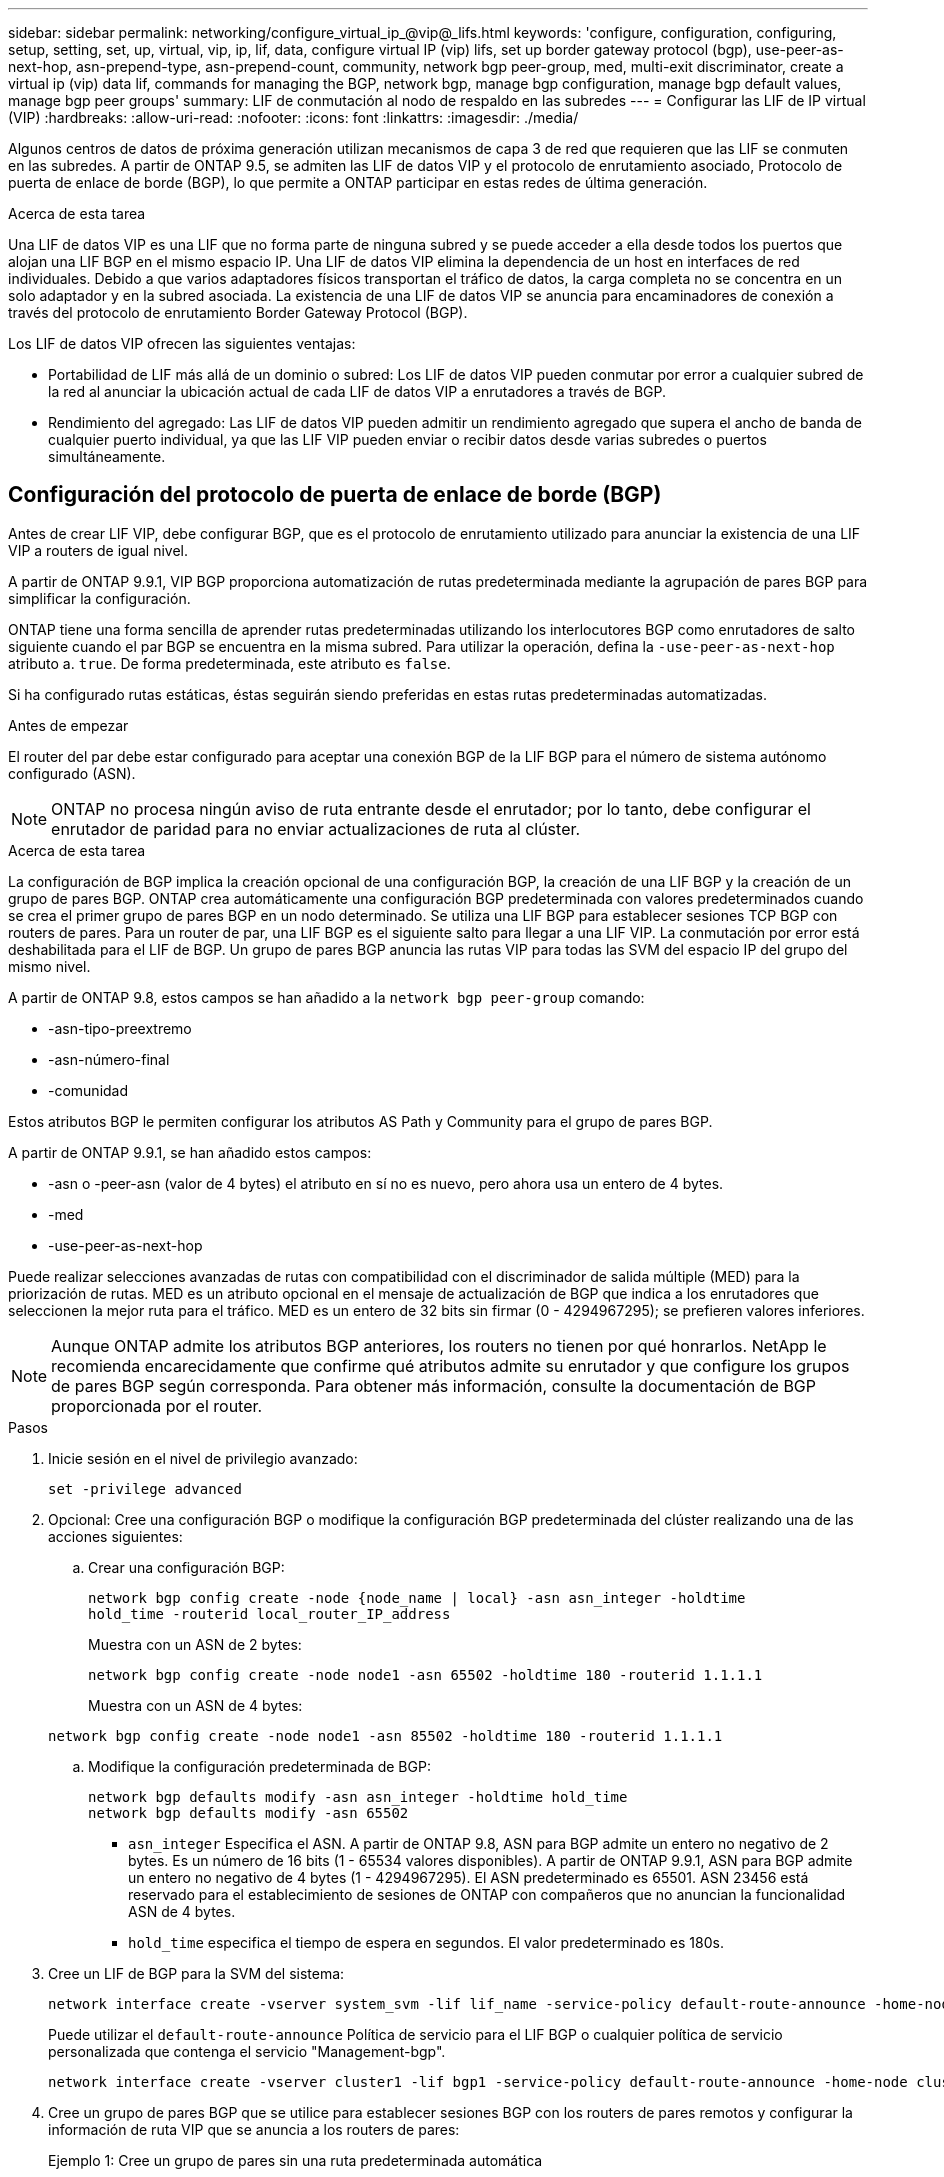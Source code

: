 ---
sidebar: sidebar 
permalink: networking/configure_virtual_ip_@vip@_lifs.html 
keywords: 'configure, configuration, configuring, setup, setting, set, up, virtual, vip, ip, lif, data, configure virtual IP (vip) lifs, set up border gateway protocol (bgp), use-peer-as-next-hop, asn-prepend-type, asn-prepend-count, community, network bgp peer-group, med, multi-exit discriminator, create a virtual ip (vip) data lif, commands for managing the BGP, network bgp, manage bgp configuration, manage bgp default values, manage bgp peer groups' 
summary: LIF de conmutación al nodo de respaldo en las subredes 
---
= Configurar las LIF de IP virtual (VIP)
:hardbreaks:
:allow-uri-read: 
:nofooter: 
:icons: font
:linkattrs: 
:imagesdir: ./media/


[role="lead"]
Algunos centros de datos de próxima generación utilizan mecanismos de capa 3 de red que requieren que las LIF se conmuten en las subredes. A partir de ONTAP 9.5, se admiten las LIF de datos VIP y el protocolo de enrutamiento asociado, Protocolo de puerta de enlace de borde (BGP), lo que permite a ONTAP participar en estas redes de última generación.

.Acerca de esta tarea
Una LIF de datos VIP es una LIF que no forma parte de ninguna subred y se puede acceder a ella desde todos los puertos que alojan una LIF BGP en el mismo espacio IP. Una LIF de datos VIP elimina la dependencia de un host en interfaces de red individuales. Debido a que varios adaptadores físicos transportan el tráfico de datos, la carga completa no se concentra en un solo adaptador y en la subred asociada. La existencia de una LIF de datos VIP se anuncia para encaminadores de conexión a través del protocolo de enrutamiento Border Gateway Protocol (BGP).

Los LIF de datos VIP ofrecen las siguientes ventajas:

* Portabilidad de LIF más allá de un dominio o subred: Los LIF de datos VIP pueden conmutar por error a cualquier subred de la red al anunciar la ubicación actual de cada LIF de datos VIP a enrutadores a través de BGP.
* Rendimiento del agregado: Las LIF de datos VIP pueden admitir un rendimiento agregado que supera el ancho de banda de cualquier puerto individual, ya que las LIF VIP pueden enviar o recibir datos desde varias subredes o puertos simultáneamente.




== Configuración del protocolo de puerta de enlace de borde (BGP)

Antes de crear LIF VIP, debe configurar BGP, que es el protocolo de enrutamiento utilizado para anunciar la existencia de una LIF VIP a routers de igual nivel.

A partir de ONTAP 9.9.1, VIP BGP proporciona automatización de rutas predeterminada mediante la agrupación de pares BGP para simplificar la configuración.

ONTAP tiene una forma sencilla de aprender rutas predeterminadas utilizando los interlocutores BGP como enrutadores de salto siguiente cuando el par BGP se encuentra en la misma subred. Para utilizar la operación, defina la `-use-peer-as-next-hop` atributo a. `true`. De forma predeterminada, este atributo es `false`.

Si ha configurado rutas estáticas, éstas seguirán siendo preferidas en estas rutas predeterminadas automatizadas.

.Antes de empezar
El router del par debe estar configurado para aceptar una conexión BGP de la LIF BGP para el número de sistema autónomo configurado (ASN).


NOTE: ONTAP no procesa ningún aviso de ruta entrante desde el enrutador; por lo tanto, debe configurar el enrutador de paridad para no enviar actualizaciones de ruta al clúster.

.Acerca de esta tarea
La configuración de BGP implica la creación opcional de una configuración BGP, la creación de una LIF BGP y la creación de un grupo de pares BGP. ONTAP crea automáticamente una configuración BGP predeterminada con valores predeterminados cuando se crea el primer grupo de pares BGP en un nodo determinado. Se utiliza una LIF BGP para establecer sesiones TCP BGP con routers de pares. Para un router de par, una LIF BGP es el siguiente salto para llegar a una LIF VIP. La conmutación por error está deshabilitada para el LIF de BGP. Un grupo de pares BGP anuncia las rutas VIP para todas las SVM del espacio IP del grupo del mismo nivel.

A partir de ONTAP 9.8, estos campos se han añadido a la `network bgp peer-group` comando:

* -asn-tipo-preextremo
* -asn-número-final
* -comunidad


Estos atributos BGP le permiten configurar los atributos AS Path y Community para el grupo de pares BGP.

A partir de ONTAP 9.9.1, se han añadido estos campos:

* -asn o -peer-asn (valor de 4 bytes) el atributo en sí no es nuevo, pero ahora usa un entero de 4 bytes.
* -med
* -use-peer-as-next-hop


Puede realizar selecciones avanzadas de rutas con compatibilidad con el discriminador de salida múltiple (MED) para la priorización de rutas. MED es un atributo opcional en el mensaje de actualización de BGP que indica a los enrutadores que seleccionen la mejor ruta para el tráfico. MED es un entero de 32 bits sin firmar (0 - 4294967295); se prefieren valores inferiores.


NOTE: Aunque ONTAP admite los atributos BGP anteriores, los routers no tienen por qué honrarlos. NetApp le recomienda encarecidamente que confirme qué atributos admite su enrutador y que configure los grupos de pares BGP según corresponda. Para obtener más información, consulte la documentación de BGP proporcionada por el router.

.Pasos
. Inicie sesión en el nivel de privilegio avanzado:
+
`set -privilege advanced`

. Opcional: Cree una configuración BGP o modifique la configuración BGP predeterminada del clúster realizando una de las acciones siguientes:
+
.. Crear una configuración BGP:
+
....
network bgp config create -node {node_name | local} -asn asn_integer -holdtime
hold_time -routerid local_router_IP_address
....
+
Muestra con un ASN de 2 bytes:

+
....
network bgp config create -node node1 -asn 65502 -holdtime 180 -routerid 1.1.1.1
....
+
Muestra con un ASN de 4 bytes:

+
....
network bgp config create -node node1 -asn 85502 -holdtime 180 -routerid 1.1.1.1
....
.. Modifique la configuración predeterminada de BGP:
+
....
network bgp defaults modify -asn asn_integer -holdtime hold_time
network bgp defaults modify -asn 65502
....
+
*** `asn_integer` Especifica el ASN. A partir de ONTAP 9.8, ASN para BGP admite un entero no negativo de 2 bytes. Es un número de 16 bits (1 - 65534 valores disponibles). A partir de ONTAP 9.9.1, ASN para BGP admite un entero no negativo de 4 bytes (1 - 4294967295). El ASN predeterminado es 65501. ASN 23456 está reservado para el establecimiento de sesiones de ONTAP con compañeros que no anuncian la funcionalidad ASN de 4 bytes.
*** `hold_time` especifica el tiempo de espera en segundos. El valor predeterminado es 180s.




. Cree un LIF de BGP para la SVM del sistema:
+
....
network interface create -vserver system_svm -lif lif_name -service-policy default-route-announce -home-node home_node -home-port home_port -address ip_address -netmask netmask
....
+
Puede utilizar el `default-route-announce` Política de servicio para el LIF BGP o cualquier política de servicio personalizada que contenga el servicio "Management-bgp".

+
....
network interface create -vserver cluster1 -lif bgp1 -service-policy default-route-announce -home-node cluster1-01 -home-port e0c -address 10.10.10.100 -netmask 255.255.255.0
....
. Cree un grupo de pares BGP que se utilice para establecer sesiones BGP con los routers de pares remotos y configurar la información de ruta VIP que se anuncia a los routers de pares:
+
Ejemplo 1: Cree un grupo de pares sin una ruta predeterminada automática

+
En este caso, el administrador debe crear una ruta estática al interlocutor BGP.

+
....
network bgp peer-group create -peer-group group_name -ipspace ipspace_name -bgp-lif bgp_lif -peer-address peer-router_ip_address -peer-asn 65502 -route-preference integer
-asn-prepend-type <ASN_prepend_type> -asn-prepend-count integer -med integer -community BGP community list <0-65535>:<0-65535>
....
+
....
network bgp peer-group create -peer-group group1 -ipspace Default -bgp-lif bgp1 -peer-address 10.10.10.1 -peer-asn 65502 -route-preference 100 -asn-prepend-type local-asn -asn-prepend-count 2 -med 100 -community 9000:900,8000:800
....
+
Ejemplo 2: Cree un grupo de pares con una ruta predeterminada automática

+
....
network bgp peer-group create -peer-group group_name -ipspace ipspace_name -bgp-lif bgp_lif -peer-address peer-router_ip_address -peer-asn 65502 -use-peer-as-next-hop true -route-preference integer -asn-prepend-type <ASN_prepend_type> -asn-prepend-count integer -med integer -community BGP community list <0-65535>:<0-65535>
....
+
....
network bgp peer-group create -peer-group group1 -ipspace Default -bgp-lif bgp1 -peer-address 10.10.10.1 -peer-asn 65502 -use-peer-as-next-hop true -route-preference 100 -asn-prepend-type local-asn -asn-prepend-count 2 -med 100 -community 9000:900,8000:800
....




== Cree una LIF de datos de IP virtual (VIP)

La existencia de una LIF de datos VIP se anuncia para encaminadores de conexión a través del protocolo de enrutamiento Border Gateway Protocol (BGP).

.Antes de empezar
* Debe configurarse el grupo de pares BGP y la sesión BGP para la SVM en la que se va a crear el LIF debe estar activa.
* Se debe crear una ruta estática al enrutador BGP o a cualquier otro enrutador de la subred de la LIF BGP para cualquier tráfico VIP saliente para la SVM.
* Debe activar el enrutamiento multivía para que el tráfico VIP saliente pueda utilizar todas las rutas disponibles.
+
Si el enrutamiento multivía no está habilitado, todo el tráfico VIP saliente va desde una única interfaz.



.Pasos
. Cree una LIF de datos VIP:
+
....
network interface create -vserver svm_name -lif lif_name -role data -data-protocol
{nfs|cifs|iscsi|fcache|none|fc-nvme} -home-node home_node -address ip_address -is-vip true
....
+
Se selecciona automáticamente un puerto VIP si no se especifica el puerto de inicio con el `network interface create` comando.

+
De forma predeterminada, la LIF de datos VIP pertenece al dominio de retransmisión creado por el sistema denominado "VIP", por cada espacio IP. No se puede modificar el dominio de retransmisión VIP.

+
Se puede acceder a una LIF de datos VIP en todos los puertos que alojan una LIF BGP de un espacio IP. Si no hay ninguna sesión BGP activa para la SVM de VIP en el nodo local, el LIF de datos VIP se conmuta por error al siguiente puerto VIP del nodo que tiene una sesión BGP establecida para esa SVM.

. Compruebe que la sesión BGP está en estado activo de la SVM de la LIF de datos VIP:
+
....
network bgp vserver-status show

Node        Vserver  bgp status
	    ----------  -------- ---------
	    node1       vs1      up
....
+
Si el estado de BGP es `down` Para SVM de un nodo, el LIF de datos VIP conmuta por error a un nodo diferente donde el estado BGP está activo para SVM. Si el estado de BGP es `down` En todos los nodos, el LIF de datos VIP no se puede alojar en ninguna parte y tiene el estado de LIF como inactivo.





== Comandos para administrar el BGP

A partir de ONTAP 9.5, utilice `network bgp` Comandos para administrar las sesiones de BGP en ONTAP.



=== Administrar la configuración de BGP

|===


| Si desea... | Se usa este comando... 


| Crear una configuración BGP | network bgp config create 


| Modificar la configuración de BGP | modificación de la configuración de network bgp 


| Eliminar configuración BGP | network bgp config delete 


| Mostrar la configuración de BGP | se muestra la configuración de network bgp 


| Muestra el estado de BGP para la SVM del LIF VIP | visualización del estado de vserver de network bgp 
|===


=== Administrar valores predeterminados de BGP

|===


| Si desea... | Se usa este comando... 


| Modificar los valores predeterminados de BGP | modificación de los valores predeterminados de network bgp 


| Mostrar valores predeterminados de BGP | se muestran los valores predeterminados de bgp de red 
|===


=== Administrar grupos de pares BGP

|===


| Si desea... | Se usa este comando... 


| Cree un grupo de pares BGP | network bgp peer-group create 


| Modificar un grupo de pares BGP | modificación del grupo de pares de network bgp 


| Eliminar un grupo de pares BGP | eliminación de grupo par bgp de red 


| Mostrar la información de grupos de pares BGP | programa de grupos de pares de network bgp 


| Cambie el nombre de un grupo de pares BGP | cambio de nombre de grupo de pares bgp de red 
|===
.Información relacionada
http://["Comandos de ONTAP 9"^]
